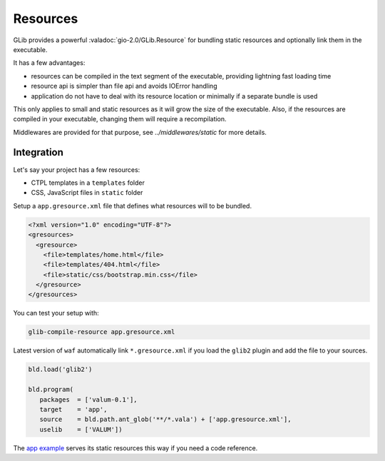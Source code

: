 Resources
=========

GLib provides a powerful :valadoc:`gio-2.0/GLib.Resource` for bundling static
resources and optionally link them in the executable.

It has a few advantages:

-  resources can be compiled in the text segment of the executable, providing
   lightning fast loading time
-  resource api is simpler than file api and avoids IOError handling
-  application do not have to deal with its resource location or minimally if
   a separate bundle is used

This only applies to small and static resources as it will grow the size of the
executable. Also, if the resources are compiled in your executable, changing
them will require a recompilation.

Middlewares are provided for that purpose, see `../middlewares/static` for more
details.

Integration
-----------

Let's say your project has a few resources:

-  CTPL templates in a ``templates`` folder
-  CSS, JavaScript files in ``static`` folder

Setup a ``app.gresource.xml`` file that defines what resources will to
be bundled.

.. code-block:: xml

    <?xml version="1.0" encoding="UTF-8"?>
    <gresources>
      <gresource>
        <file>templates/home.html</file>
        <file>templates/404.html</file>
        <file>static/css/bootstrap.min.css</file>
      </gresource>
    </gresources>

You can test your setup with:

.. code-block:: bash

    glib-compile-resource app.gresource.xml

Latest version of ``waf`` automatically link ``*.gresource.xml`` if you load
the ``glib2`` plugin and add the file to your sources.

.. code-block:: python

    bld.load('glib2')

    bld.program(
       packages  = ['valum-0.1'],
       target    = 'app',
       source    = bld.path.ant_glob('**/*.vala') + ['app.gresource.xml'],
       uselib    = ['VALUM'])

The `app example`_ serves its static resources this way if you need a code
reference.

.. _app example: https://github.com/valum-framework/valum/tree/master/examples/app
